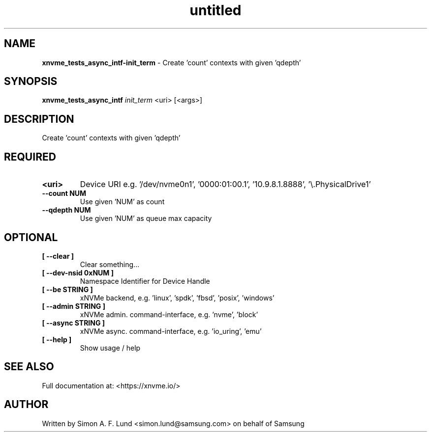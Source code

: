 .\" Text automatically generated by txt2man
.TH untitled  "03 June 2022" "" ""
.SH NAME
\fBxnvme_tests_async_intf-init_term \fP- Create 'count' contexts with given 'qdepth'
.SH SYNOPSIS
.nf
.fam C
\fBxnvme_tests_async_intf\fP \fIinit_term\fP <uri> [<args>]
.fam T
.fi
.fam T
.fi
.SH DESCRIPTION
Create 'count' contexts with given 'qdepth'
.SH REQUIRED
.TP
.B
<uri>
Device URI e.g. '/dev/nvme0n1', '0000:01:00.1', '10.9.8.1.8888', '\\.\PhysicalDrive1'
.TP
.B
\fB--count\fP NUM
Use given 'NUM' as count
.TP
.B
\fB--qdepth\fP NUM
Use given 'NUM' as queue max capacity
.RE
.PP

.SH OPTIONAL
.TP
.B
[ \fB--clear\fP ]
Clear something\.\.\.
.TP
.B
[ \fB--dev-nsid\fP 0xNUM ]
Namespace Identifier for Device Handle
.TP
.B
[ \fB--be\fP STRING ]
xNVMe backend, e.g. 'linux', 'spdk', 'fbsd', 'posix', 'windows'
.TP
.B
[ \fB--admin\fP STRING ]
xNVMe admin. command-interface, e.g. 'nvme', 'block'
.TP
.B
[ \fB--async\fP STRING ]
xNVMe async. command-interface, e.g. 'io_uring', 'emu'
.TP
.B
[ \fB--help\fP ]
Show usage / help
.RE
.PP


.SH SEE ALSO
Full documentation at: <https://xnvme.io/>
.SH AUTHOR
Written by Simon A. F. Lund <simon.lund@samsung.com> on behalf of Samsung
